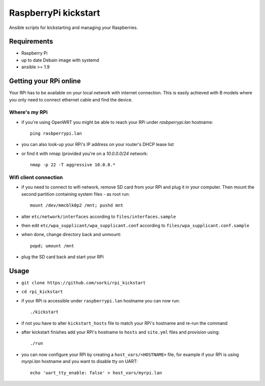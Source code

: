 RaspberryPi kickstart
=====================

Ansible scripts for kickstarting
and managing your Raspberries.

Requirements
------------

- Raspberry Pi
- up to date Debain image with systemd
- ansible >= 1.9

Getting your RPi online
-----------------------

Your RPi has to be available on your local network
with internet connection. This is easily achieved with
B models where you only need to connect ethernet cable
and find the device.

Where's my RPi
~~~~~~~~~~~~~~

- if you're using OpenWRT you might be able to
  reach your RPi under `rasbperrypi.lan` hostname::

        ping rasbperrypi.lan

- you can also look-up your RPi's IP address on your
  router's DHCP lease list
- or find it with nmap (provided you're on a `10.0.0.0/24` network::

        nmap -p 22 -T aggressive 10.0.0.*


Wifi client connection
~~~~~~~~~~~~~~~~~~~~~~

- if you need to connect to wifi network, remove SD card
  from your RPi and plug it in your computer. Then mount
  the second partition containing system files - as root run::

        mount /dev/mmcblk0p2 /mnt; pushd mnt

- alter ``etc/network/interfaces``
  according to ``files/interfaces.sample``
- then edit ``etc/wpa_supplicant/wpa_supplicant.conf``
  according to ``files/wpa_supplicant.conf.sample``
- when done, change directory back and unmount::

        popd; umount /mnt

- plug the SD card back and start your RPi

Usage
-----

- ``git clone https://github.com/sorki/rpi_kickstart``
- ``cd rpi_kickstart``
- if your RPi is accessible under ``raspberrypi.lan``
  hostname you can now run::

        ./kickstart

- if not you have to alter ``kickstart_hosts`` file
  to match your RPi's hostname and re-run the command

- after kickstart finishes add your RPi's hostname to
  ``hosts`` and ``site.yml`` files and provision using::

        ./run

- you can now configure your RPi by creating a
  ``host_vars/<HOSTNAME>`` file, for example if your
  RPi is using `myrpi.lan` hostname and you want to
  disable tty on UART::

        echo 'uart_tty_enable: false' > host_vars/myrpi.lan
